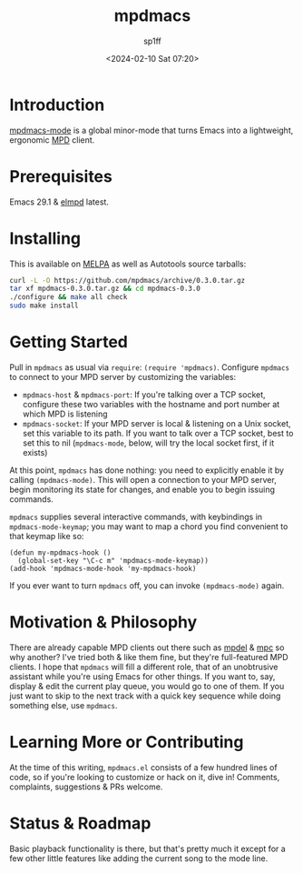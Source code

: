#+TITLE: mpdmacs
#+DESCRIPTION: A lightweight, ergonomic MPD client for Emacs
#+DATE: <2024-02-10 Sat 07:20>
#+AUTODATE: t
#+AUTHOR: sp1ff
#+EMAIL: <sp1ff@pobox.com>
#+OPTIONS: toc:nil org-md-headline-style:setext *:t ^:nil

[[https://melpa.org/#/mpdmacs][file:https://melpa.org/packages/mpdmacs-badge.svg]]
[[https://stable.melpa.org/#/mpdmacs][file:https://stable.melpa.org/packages/mpdmacs-badge.svg]]
[[https://github.com/sp1ff/mpdmacs/workflows/melpazoid/badge.svg][file:https://github.com/sp1ff/mpdmacs/workflows/melpazoid/badge.svg]]

* Introduction

[[https://github.com/sp1ff/mpdmacs][mpdmacs-mode]] is a global minor-mode that turns Emacs into a lightweight, ergonomic [[https://www.musicpd.org/][MPD]] client.

* Prerequisites

Emacs 29.1 & [[https://melpa.org/#/elmpd][elmpd]] latest.

* Installing

This is available on [[https://melpa.org][MELPA]] as well as Autotools source tarballs:

#+BEGIN_SRC bash
  curl -L -O https://github.com/mpdmacs/archive/0.3.0.tar.gz
  tar xf mpdmacs-0.3.0.tar.gz && cd mpdmacs-0.3.0
  ./configure && make all check
  sudo make install
#+END_SRC

* Getting Started

Pull in =mpdmacs= as usual via =require=: =(require 'mpdmacs)=. Configure =mpdmacs= to connect to your MPD server by customizing the variables:

  - =mpdmacs-host= & =mpdmacs-port=: If you're talking over a TCP socket, configure these two variables with the hostname and port number at which MPD is listening
  - =mpdmacs-socket=: If your MPD server is local & listening on a Unix socket, set this variable to its path. If you want to talk over a TCP socket, best to set this to nil (=mpdmacs-mode=, below, will try the local socket first, if it exists)

At this point, =mpdmacs= has done nothing: you need to explicitly enable it by calling =(mpdmacs-mode)=. This will open a connection to your MPD server, begin monitoring its state for changes, and enable you to begin issuing commands.

=mpdmacs= supplies several interactive commands, with keybindings in =mpdmacs-mode-keymap=; you may want to map a chord you find convenient to that keymap like so:

#+BEGIN_SRC elisp
  (defun my-mpdmacs-hook ()
    (global-set-key "\C-c m" 'mpdmacs-mode-keymap))
  (add-hook 'mpdmacs-mode-hook 'my-mpdmacs-hook)
#+END_SRC

If you ever want to turn =mpdmacs= off, you can invoke =(mpdmacs-mode)= again.

* Motivation & Philosophy

There are already capable MPD clients out there such as [[https://gitea.petton.fr/mpdel/mpdel][mpdel]] & [[https://github.com/emacs-mirror/emacs/blob/master/lisp/mpc.el][mpc]] so why another? I've tried both & like them fine, but they're full-featured MPD clients. I hope that =mpdmacs= will fill a different role, that of an unobtrusive assistant while you're using Emacs for other things. If you want to, say, display & edit the current play queue, you would go to one of them. If you just want to skip to the next track with a quick key sequence while doing something else, use =mpdmacs=.

* Learning More or Contributing

At the time of this writing, =mpdmacs.el= consists of a few hundred lines of code, so if you're looking to customize or hack on it, dive in! Comments, complaints, suggestions & PRs welcome.

* Status & Roadmap

Basic playback functionality is there, but that's pretty much it except for a few other little features like adding the current song to the mode line.
